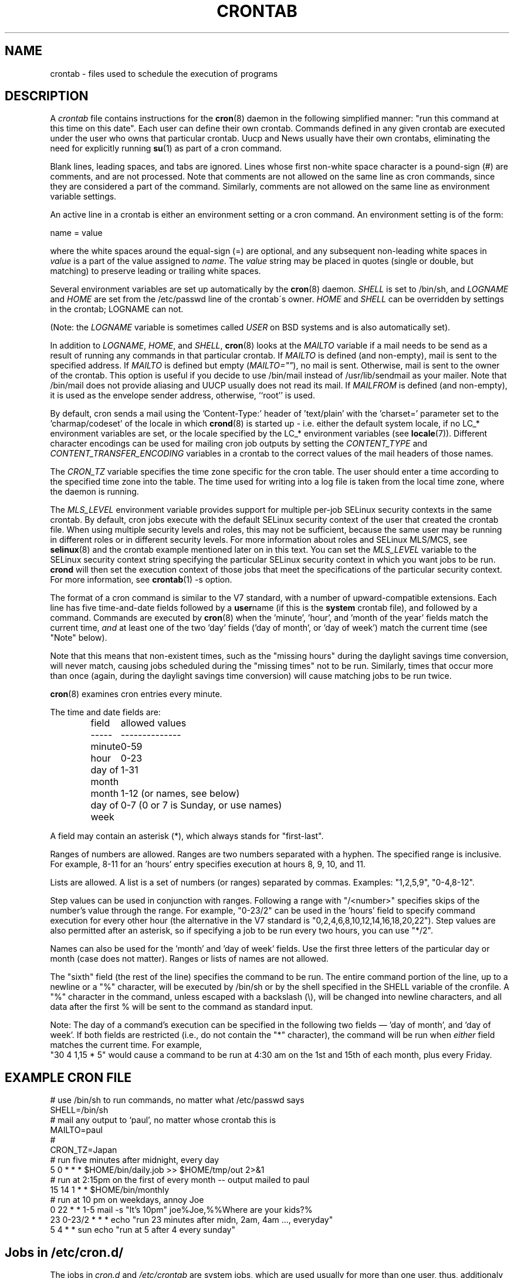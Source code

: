 .\"/* Copyright 1988,1990,1993,1994 by Paul Vixie
.\" * All rights reserved
.\" */
.\" 
.\" Copyright (c) 2004 by Internet Systems Consortium, Inc. ("ISC")
.\" Copyright (c) 1997,2000 by Internet Software Consortium, Inc.
.\"
.\" Permission to use, copy, modify, and distribute this software for any
.\" purpose with or without fee is hereby granted, provided that the above
.\" copyright notice and this permission notice appear in all copies.
.\"
.\" THE SOFTWARE IS PROVIDED "AS IS" AND ISC DISCLAIMS ALL WARRANTIES
.\" WITH REGARD TO THIS SOFTWARE INCLUDING ALL IMPLIED WARRANTIES OF
.\" MERCHANTABILITY AND FITNESS.  IN NO EVENT SHALL ISC BE LIABLE FOR
.\" ANY SPECIAL, DIRECT, INDIRECT, OR CONSEQUENTIAL DAMAGES OR ANY DAMAGES
.\" WHATSOEVER RESULTING FROM LOSS OF USE, DATA OR PROFITS, WHETHER IN AN
.\" ACTION OF CONTRACT, NEGLIGENCE OR OTHER TORTIOUS ACTION, ARISING OUT
.\" OF OR IN CONNECTION WITH THE USE OR PERFORMANCE OF THIS SOFTWARE.
.\"
.\" $Id: crontab.5,v 1.6 2004/01/23 19:03:33 vixie Exp $
.\" 
.TH CRONTAB 5 "July 2010" "Marcela Mašláňová" "Cronie Users' Manual"
.SH NAME
crontab \- files used to schedule the execution of programs
.SH DESCRIPTION
A
.I crontab
file contains instructions for the
.BR cron (8)
daemon in the following simplified manner: "run this command at this time on this date".
Each user can define their own crontab. Commands defined in any given crontab are
executed under the user who owns that particular crontab.  Uucp and News usually have
their own crontabs, eliminating the need for explicitly running
.BR su (1)
as part of a cron command.
.PP
Blank lines, leading spaces, and tabs are ignored.  Lines whose first
non-white space character is a pound-sign (#) are comments, and are not processed.
Note that comments are not allowed on the same line as cron commands, since
they are considered a part of the command.  Similarly, comments are not
allowed on the same line as environment variable settings.
.PP
An active line in a crontab is either an environment setting or a cron
command.  An environment setting is of the form:
.PP
   name = value
.PP
where the white spaces around the equal-sign (=) are optional, and any subsequent
non-leading white spaces in
.I value
is a part of the value assigned to
.IR name .
The
.I value
string may be placed in quotes (single or double, but matching) to preserve
leading or trailing white spaces.
.PP
Several environment variables are set up
automatically by the
.BR cron (8)
daemon.
.I SHELL 
is set to /bin/sh, and 
.I LOGNAME 
and 
.I HOME
are set from the /etc/passwd line of the crontab\'s owner.
.I HOME 
and
.I SHELL 
can be overridden by settings in the crontab; LOGNAME can not.
.PP
(Note: the 
.I LOGNAME
variable is sometimes called 
.I USER
on BSD systems and is also automatically set).
.PP
In addition to 
.IR LOGNAME ,
.IR HOME ,
and 
.IR SHELL ,
.BR cron (8)
looks at the 
.I MAILTO 
variable if a mail needs to be send as a result of running
any commands in that particular crontab.  If 
.I MAILTO 
is defined (and non-empty), mail is
sent to the specified address.  If 
.I MAILTO 
is defined but empty (\fIMAILTO=""\fR), no
mail is sent.  Otherwise, mail is sent to the owner of the crontab.  This
option is useful if you decide to use /bin/mail instead of /usr/lib/sendmail as
your mailer. Note that /bin/mail does not provide aliasing and UUCP
usually does not read its mail. If 
.I MAILFROM 
is defined (and non-empty), it
is used as the envelope sender address, otherwise, ``root'' is used.
.PP
By default, cron sends a mail using the 'Content-Type:' header of 'text/plain' 
with the 'charset=' parameter set to the 'charmap/codeset' of the locale in which 
.BR crond (8)
is started up - i.e. either the default system locale, if no LC_* environment
variables are set, or the locale specified by the LC_* environment variables
(see 
.BR locale (7)).
Different character encodings can be used for mailing cron job outputs by 
setting the 
.I CONTENT_TYPE 
and
.I CONTENT_TRANSFER_ENCODING 
variables in a crontab to the correct values of the mail headers of those names.  
.PP
The 
.I CRON_TZ
variable specifies the time zone specific for the cron table. 
The user should enter a time according to the specified time zone into the table. 
The time used for writing into a log file is taken from the local time zone, where the 
daemon is running.
.PP
The 
.I MLS_LEVEL
environment variable provides support for multiple per-job 
SELinux security contexts in the same crontab.
By default, cron jobs execute with the default SELinux security context of the 
user that created the crontab file.
When using multiple security levels and roles, this may not be sufficient, because
the same user may be running in different roles or in different security levels.
For more information about roles and SELinux MLS/MCS, see 
.BR selinux (8) 
and the crontab example mentioned later on in this text.
You can set the 
.I MLS_LEVEL
variable to the SELinux security context string specifying
the particular SELinux security context in which you want jobs to be run. 
.B crond 
will then set the execution context of those jobs that meet the specifications of the particular security context.
For more information, see 
.BR crontab (1)\ -s\ option.
.PP
The format of a cron command is similar to the V7 standard, with a number of
upward-compatible extensions.  Each line has five time-and-date fields
followed by a
.BR user name
(if this is the 
.BR system
crontab file), and followed by a command. Commands are executed by
.BR cron (8)
when the 'minute', 'hour', and 'month of the year' fields match the current time,
.I and
at least one of the two 'day' fields ('day of month', or 'day of week')
match the current time (see "Note" below).
.PP
Note that this means that non-existent times, such as the "missing hours"
during the daylight savings time conversion, will never match, causing jobs
scheduled during the "missing times" not to be run.  Similarly, times
that occur more than once (again, during the daylight savings time conversion)
will cause matching jobs to be run twice.
.PP
.BR cron (8)
examines cron entries every minute.
.PP
The time and date fields are:
.IP
.ta 1.5i
field	allowed values
.br
-----	--------------
.br
minute	0-59
.br
hour	0-23
.br
day of month	1-31
.br
month	1-12 (or names, see below)
.br
day of week	0-7 (0 or 7 is Sunday, or use names)
.br
.PP
A field may contain an asterisk (*), which always stands for "first\-last".
.PP
Ranges of numbers are allowed.  Ranges are two numbers separated
with a hyphen.  The specified range is inclusive.  For example,
8-11 for an 'hours' entry specifies execution at hours 8, 9, 10,
and 11.
.PP
Lists are allowed.  A list is a set of numbers (or ranges)
separated by commas.  Examples: "1,2,5,9", "0-4,8-12".
.PP
Step values can be used in conjunction with ranges.  Following
a range with "/<number>" specifies skips of the number's value
through the range.  For example, "0-23/2" can be used in the 'hours'
field to specify command execution for every other hour (the alternative
in the V7 standard is "0,2,4,6,8,10,12,14,16,18,20,22").  Step values are
also permitted after an asterisk, so if specifying a job to be run every two
hours, you can use "*/2".
.PP
Names can also be used for the 'month' and 'day of week'
fields.  Use the first three letters of the particular
day or month (case does not matter).  Ranges or
lists of names are not allowed.
.PP
The "sixth" field (the rest of the line) specifies the command to be
run.
The entire command portion of the line, up to a newline or a "%"
character, will be executed by /bin/sh or by the shell
specified in the SHELL variable of the cronfile.
A "%" character in the command, unless escaped with a backslash
(\\), will be changed into newline characters, and all data
after the first % will be sent to the command as standard
input.
.PP
Note: The day of a command's execution can be specified in the following two
fields \(em 'day of month', and 'day of week'.  If both fields are
restricted (i.e., do not contain the "*" character), the command will be run when
.I either
field matches the current time.  For example,
.br
"30 4 1,15 * 5"
would cause a command to be run at 4:30 am on the 1st and 15th of each
month, plus every Friday.
.SH EXAMPLE CRON FILE                                                                                                         
.nf                                                                                                                           
# use /bin/sh to run commands, no matter what /etc/passwd says                                                                
SHELL=/bin/sh                                                                                                                 
# mail any output to `paul', no matter whose crontab this is                                                                  
MAILTO=paul                                                                                                                   
#
CRON_TZ=Japan
# run five minutes after midnight, every day                                                                                  
5 0 * * *       $HOME/bin/daily.job >> $HOME/tmp/out 2>&1                                                                     
# run at 2:15pm on the first of every month -- output mailed to paul                                                          
15 14 1 * *     $HOME/bin/monthly                                                                                             
# run at 10 pm on weekdays, annoy Joe                                                                                         
0 22 * * 1-5    mail -s "It's 10pm" joe%Joe,%%Where are your kids?%                                                           
23 0-23/2 * * * echo "run 23 minutes after midn, 2am, 4am ..., everyday"                                                      
5 4 * * sun     echo "run at 5 after 4 every sunday"                                                                          
.fi
.SH Jobs in /etc/cron.d/
The jobs in 
.I cron.d 
and 
.I /etc/crontab 
are system jobs, which are used usually for more than
one user, thus, additionaly the username is needed. MAILTO on the first line
is optional.
.SH EXAMPLE OF A JOB IN /etc/cron.d/job
.nf
#login as root
#create job with preferred editor (e.g. vim)
MAILTO=root
* * * * * root touch /tmp/file
.fi
.SH SELinux with multi level security (MLS)
In a crontab, it is important to specify a security level by \fIcrontab\ -s\fR or specifying 
the required level on the first line of the crontab. Each level is specified 
in \fI/etc/selinux/targeted/seusers\fR. When using crontab in the MLS mode, it is especially important to:
.br 
- check/change the actual role, 
.br
- set correct \fIrole for directory\fR, which is used for input/output.
.SH EXAMPLE FOR SELINUX MLS
.nf
# login as root
newrole -r sysadm_r
mkdir /tmp/SystemHigh
chcon -l SystemHigh /tmp/SystemHigh
crontab -e
# write in crontab file
MLS_LEVEL=SystemHigh
0-59 * * * * id -Z > /tmp/SystemHigh/crontest
.fi
.SH FILES
.I /etc/crontab
main system crontab file.
.I /var/spool/cron/
a directory for storing crontabs defined by users.
.I /etc/cron.d/
a directory for storing system crontabs.
.SH "SEE ALSO"
.BR cron (8), 
.BR crontab (1)
.SH EXTENSIONS
These special time specification "nicknames" which replace
the 5 initial time and date fields, and are prefixed with the '@' character, are supported:
.nf
@reboot    :    Run once after reboot.
@yearly    :    Run once a year, ie.  "0 0 1 1 *".
@annually  :    Run once a year, ie.  "0 0 1 1 *".
@monthly   :    Run once a month, ie. "0 0 1 * *".
@weekly    :    Run once a week, ie.  "0 0 * * 0".
@daily     :    Run once a day, ie.   "0 0 * * *".
@hourly    :    Run once an hour, ie. "0 * * * *".
.fi
.SH CAVEATS
.BR crontab
files have to be regular files or symlinks to regular files, they must not be executable
or writable for anyone else but the owner.
This requirement can be overridden by using the \fB-p\fP option on the crond command line.
If inotify support is in use, changes in the symlinked crontabs are not automatically
noticed by the cron daemon. The cron daemon must receive a SIGHUP signal to reload the crontabs.
This is a limitation of the inotify API.

.SH AUTHOR
.nf
Paul Vixie <vixie@isc.org>
